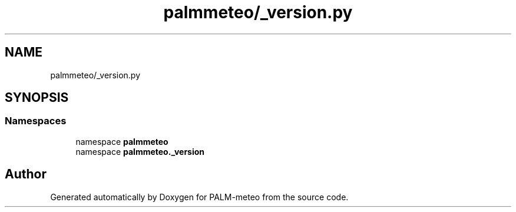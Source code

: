 .TH "palmmeteo/_version.py" 3 "Fri Jun 27 2025" "PALM-meteo" \" -*- nroff -*-
.ad l
.nh
.SH NAME
palmmeteo/_version.py
.SH SYNOPSIS
.br
.PP
.SS "Namespaces"

.in +1c
.ti -1c
.RI "namespace \fBpalmmeteo\fP"
.br
.ti -1c
.RI "namespace \fBpalmmeteo\&._version\fP"
.br
.in -1c
.SH "Author"
.PP 
Generated automatically by Doxygen for PALM-meteo from the source code\&.
